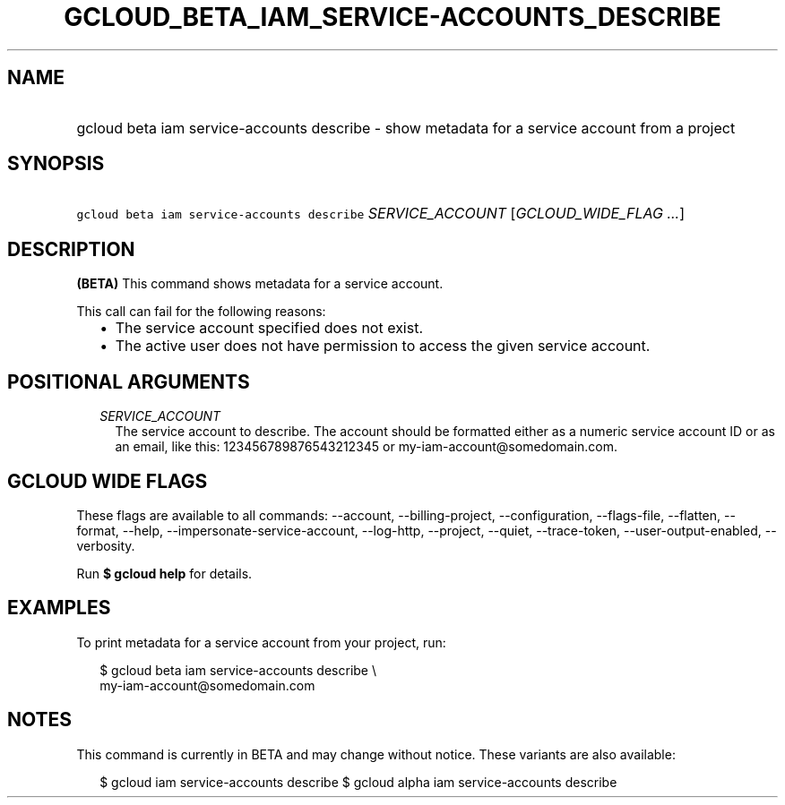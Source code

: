 
.TH "GCLOUD_BETA_IAM_SERVICE\-ACCOUNTS_DESCRIBE" 1



.SH "NAME"
.HP
gcloud beta iam service\-accounts describe \- show metadata for a service account from a project



.SH "SYNOPSIS"
.HP
\f5gcloud beta iam service\-accounts describe\fR \fISERVICE_ACCOUNT\fR [\fIGCLOUD_WIDE_FLAG\ ...\fR]



.SH "DESCRIPTION"

\fB(BETA)\fR This command shows metadata for a service account.

This call can fail for the following reasons:
.RS 2m
.IP "\(bu" 2m
The service account specified does not exist.
.IP "\(bu" 2m
The active user does not have permission to access the given service account.
.RE
.sp



.SH "POSITIONAL ARGUMENTS"

.RS 2m
.TP 2m
\fISERVICE_ACCOUNT\fR
The service account to describe. The account should be formatted either as a
numeric service account ID or as an email, like this: 123456789876543212345 or
my\-iam\-account@somedomain.com.


.RE
.sp

.SH "GCLOUD WIDE FLAGS"

These flags are available to all commands: \-\-account, \-\-billing\-project,
\-\-configuration, \-\-flags\-file, \-\-flatten, \-\-format, \-\-help,
\-\-impersonate\-service\-account, \-\-log\-http, \-\-project, \-\-quiet,
\-\-trace\-token, \-\-user\-output\-enabled, \-\-verbosity.

Run \fB$ gcloud help\fR for details.



.SH "EXAMPLES"

To print metadata for a service account from your project, run:

.RS 2m
$ gcloud beta iam service\-accounts describe \e
    my\-iam\-account@somedomain.com
.RE



.SH "NOTES"

This command is currently in BETA and may change without notice. These variants
are also available:

.RS 2m
$ gcloud iam service\-accounts describe
$ gcloud alpha iam service\-accounts describe
.RE

